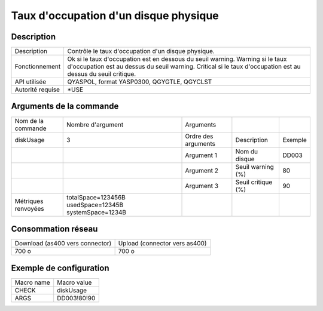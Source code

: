.. _diskUsage:

**************************************
Taux d'occupation d'un disque physique
**************************************

Description
^^^^^^^^^^^

+------------------+-------------------------------------------------------------------+
| Description      | Contrôle le taux d'occupation d'un disque physique.               |
+------------------+-------------------------------------------------------------------+
| Fonctionnement   | Ok si le taux d'occupation est en dessous du seuil warning.       |
|                  | Warning si le taux d'occupation est au dessus du seuil warning.   |
|                  | Critical si le taux d'occupation est au dessus du seuil critique. |
+------------------+-------------------------------------------------------------------+
| API utilisée     | QYASPOL, format YASP0300, QGYGTLE, QGYCLST                        |
+------------------+-------------------------------------------------------------------+
| Autorité requise | *USE                                                              |
+------------------+-------------------------------------------------------------------+

Arguments de la commande
^^^^^^^^^^^^^^^^^^^^^^^^

+---------------------+-------------------------------------------------------+---------------------+--------------------+---------+
| Nom de la commande  | Nombre d'argument                                     | Arguments           |                    |         |
+---------------------+-------------------------------------------------------+---------------------+--------------------+---------+
| diskUsage           | 3                                                     | Ordre des arguments | Description        | Exemple |
+---------------------+-------------------------------------------------------+---------------------+--------------------+---------+
|                     |                                                       | Argument 1          | Nom du disque      | DD003   |
+---------------------+-------------------------------------------------------+---------------------+--------------------+---------+
|                     |                                                       | Argument 2          | Seuil warning (%)  | 80      |
+---------------------+-------------------------------------------------------+---------------------+--------------------+---------+
|                     |                                                       | Argument 3          | Seuil critique (%) | 90      |
+---------------------+-------------------------------------------------------+---------------------+--------------------+---------+
| Métriques renvoyées | totalSpace=123456B usedSpace=12345B systemSpace=1234B |                     |                    |         |
+---------------------+-------------------------------------------------------+---------------------+--------------------+---------+

Consommation réseau
^^^^^^^^^^^^^^^^^^^

+---------------------------------+-------------------------------+
| Download (as400 vers connector) | Upload (connector vers as400) |
+---------------------------------+-------------------------------+
| 700 o                           | 700 o                         |
+---------------------------------+-------------------------------+

Exemple de configuration
^^^^^^^^^^^^^^^^^^^^^^^^

+------------+-------------+
| Macro name | Macro value |
+------------+-------------+
| CHECK      | diskUsage   |
+------------+-------------+
| ARGS       | DD003!80!90 |
+------------+-------------+
